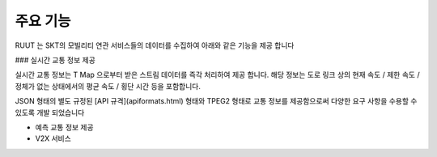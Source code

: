 주요 기능
=======================================
RUUT 는 SKT의 모빌리티 연관 서비스들의 데이터를 수집하여 아래와 같은 기능을 제공 합니다

### 실시간 교통 정보 제공

실시간 교통 정보는 T Map 으로부터 받은 스트림 데이터를 즉각 처리하여 제공 합니다. 해당 정보는 도로 링크 상의 현재 속도 / 제한 속도 / 정체가 없는 상태에서의 평균 속도 / 횡단 시간 등을 포함합니다. 

JSON 형태의 별도 규정된 [API 규격](apiformats.html) 형태와 TPEG2 형태로 교통 정보를 제공함으로써 다양한 요구 사항을 수용할 수 있도록 개발 되었습니다

* 예측 교통 정보 제공
* V2X 서비스 
